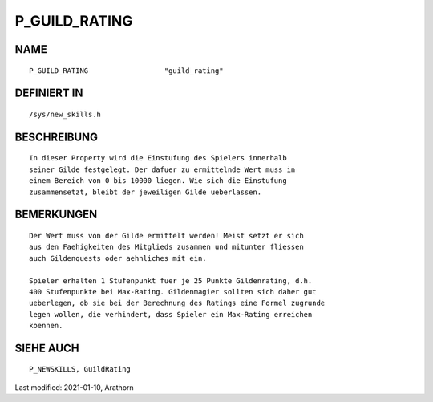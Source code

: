 P_GUILD_RATING
==============

NAME
----
::

	P_GUILD_RATING			"guild_rating"                

DEFINIERT IN
------------
::

	/sys/new_skills.h

BESCHREIBUNG
------------
::

	In dieser Property wird die Einstufung des Spielers innerhalb
	seiner Gilde festgelegt. Der dafuer zu ermittelnde Wert muss in
	einem Bereich von 0 bis 10000 liegen. Wie sich die Einstufung
	zusammensetzt, bleibt der jeweiligen Gilde ueberlassen.

BEMERKUNGEN
-----------
::

  Der Wert muss von der Gilde ermittelt werden! Meist setzt er sich
  aus den Faehigkeiten des Mitglieds zusammen und mitunter fliessen
  auch Gildenquests oder aehnliches mit ein.

  Spieler erhalten 1 Stufenpunkt fuer je 25 Punkte Gildenrating, d.h.
  400 Stufenpunkte bei Max-Rating. Gildenmagier sollten sich daher gut
  ueberlegen, ob sie bei der Berechnung des Ratings eine Formel zugrunde
  legen wollen, die verhindert, dass Spieler ein Max-Rating erreichen
  koennen.


SIEHE AUCH
----------
::

    P_NEWSKILLS, GuildRating


Last modified: 2021-01-10, Arathorn 

